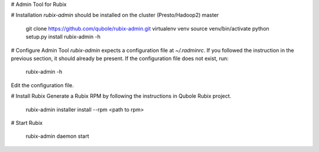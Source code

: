 # Admin Tool for Rubix

# Installation
`rubix-admin` should be installed on the cluster (Presto/Hadoop2) master

    git clone https://github.com/qubole/rubix-admin.git
    virtualenv venv
    source venv/bin/activate
    python setup.py install
    rubix-admin -h

# Configure Admin Tool
`rubix-admin` expects a configuration file at `~/.radminrc`. If you followed
the instruction in the previous section, it should already be present. 
If the configuration file does not exist, run:

    rubix-admin -h

Edit the configuration file. 

# Install Rubix
Generate a Rubix RPM by following the instructions in Qubole Rubix project.

    rubix-admin installer install --rpm <path to rpm>

# Start Rubix

    rubix-admin daemon start



